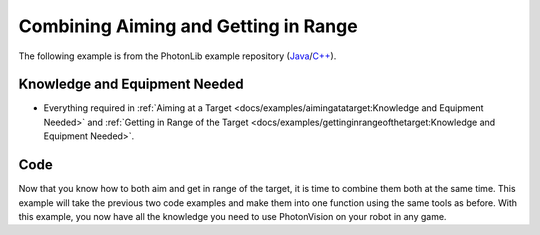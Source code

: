 Combining Aiming and Getting in Range
=====================================


The following example is from the PhotonLib example repository (`Java <https://github.com/PhotonVision/photonvision/tree/master/photonlib-java-examples/aimandrange>`_/`C++ <https://github.com/PhotonVision/photonvision/tree/master/photonlib-cpp-examples/aimandrange>`_).

Knowledge and Equipment Needed
-----------------------------------------------

- Everything required in :ref:`Aiming at a Target <docs/examples/aimingatatarget:Knowledge and Equipment Needed>` and :ref:`Getting in Range of the Target <docs/examples/gettinginrangeofthetarget:Knowledge and Equipment Needed>`.

Code
-------

Now that you know how to both aim and get in range of the target, it is time to combine them both at the same time. This example will take the previous two code examples and make them into one function using the same tools as before. With this example, you now have all the knowledge you need to use PhotonVision on your robot in any game.

.. tab-set::

    .. tab-item:: Java

       .. rli:: https://raw.githubusercontent.com/PhotonVision/photonvision/ebef19af3d926cf87292177c9a16d01b71219306/photonlib-java-examples/aimandrange/src/main/java/frc/robot/Robot.java
         :language: java
         :lines: 42-111
         :linenos:
         :lineno-start: 42

    .. tab-item:: C++ (Header)

       .. rli:: https://raw.githubusercontent.com/PhotonVision/photonvision/ebef19af3d926cf87292177c9a16d01b71219306/photonlib-cpp-examples/aimandrange/src/main/include/Robot.h
         :language: cpp
         :lines: 27-71
         :linenos:
         :lineno-start: 27

    .. tab-item:: C++ (Source)

       .. rli:: https://raw.githubusercontent.com/PhotonVision/photonvision/ebef19af3d926cf87292177c9a16d01b71219306/photonlib-cpp-examples/aimandrange/src/main/cpp/Robot.cpp
         :language: cpp
         :lines: 25-67
         :linenos:
         :lineno-start: 25
